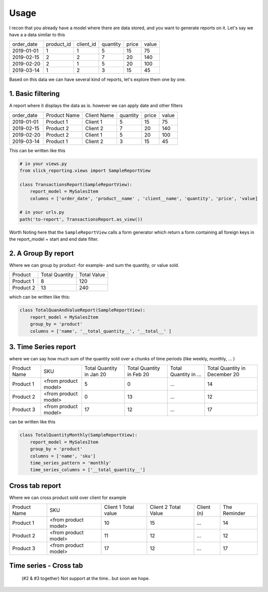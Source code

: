 Usage
=====


I recon that you already have a model where there are data stored, and you want to generate reports on it.
Let's say we have a a data similar to this

+------------+------------+-----------+----------+-------+-------+
| order_date | product_id | client_id | quantity | price | value |
+------------+------------+-----------+----------+-------+-------+
| 2019-01-01 | 1          | 1         | 5        | 15    | 75    |
+------------+------------+-----------+----------+-------+-------+
| 2019-02-15 | 2          | 2         | 7        | 20    | 140   |
+------------+------------+-----------+----------+-------+-------+
| 2019-02-20 | 2          | 1         | 5        | 20    | 100   |
+------------+------------+-----------+----------+-------+-------+
| 2019-03-14 | 1          | 2         | 3        | 15    | 45    |
+------------+------------+-----------+----------+-------+-------+

Based on this data we can have several kind of reports, let's explore them one by one.

1. Basic filtering
------------------

A report where it displays the data as is. however we can apply date and other filters

+------------+---------------+-------------+----------+-------+-------+
| order_date | Product Name  | Client Name | quantity | price | value |
+------------+---------------+-------------+----------+-------+-------+
| 2019-01-01 | Product 1     | Client 1    | 5        | 15    | 75    |
+------------+---------------+-------------+----------+-------+-------+
| 2019-02-15 | Product 2     | Client 2    | 7        | 20    | 140   |
+------------+---------------+-------------+----------+-------+-------+
| 2019-02-20 | Product 2     | Client 1    | 5        | 20    | 100   |
+------------+---------------+-------------+----------+-------+-------+
| 2019-03-14 | Product 1     | Client 2    | 3        | 15    | 45    |
+------------+---------------+-------------+----------+-------+-------+

This can be written like this

.. code-block:: python

    # in your views.py
    from slick_reporting.views import SampleReportView

    class TransactionsReport(SampleReportView):
        report_model = MySalesItem
        columns = ['order_date', 'product__name' , 'client__name', 'quantity', 'price', 'value]

    # in your urls.py
    path('to-report', TransactionsReport.as_view())

Worth Noting here that the ``SampleReportView`` calls a form generator which return a form containing
all foreign keys in the report_model + start and end date filter.

2. A Group By report
--------------------

Where we can group by product -for example- and sum the quantity, or value sold.

+-----------+----------------+-------------+
| Product   | Total Quantity | Total Value |
+-----------+----------------+-------------+
| Product 1 | 8              | 120         |
+-----------+----------------+-------------+
| Product 2 | 13             | 240         |
+-----------+----------------+-------------+

which can be written like this:

.. code-block:: python

        class TotalQuanAndValueReport(SampleReportView):
            report_model = MySalesItem
            group_by = 'product'
            columns = ['name', '__total_quantity__', '__total__' ]



3. Time Series report
------------------------

where we can say how much sum of the quantity sold over a chunks of time periods (like weekly, monthly, ... )

+--------------+----------------------+-----------------+----------------+-----------------------+-------------------------------+
| Product Name | SKU                  | Total Quantity  | Total Quantity | Total Quantity in ... | Total Quantity in December 20 |
|              |                      | in Jan 20       | in Feb 20      |                       |                               |
+--------------+----------------------+-----------------+----------------+-----------------------+-------------------------------+
| Product 1    | <from product model> | 5               | 0              | ...                   | 14                            |
+--------------+----------------------+-----------------+----------------+-----------------------+-------------------------------+
| Product 2    | <from product model> | 0               | 13             | ...                   | 12                            |
+--------------+----------------------+-----------------+----------------+-----------------------+-------------------------------+
| Product 3    | <from product model> | 17              | 12             | ...                   | 17                            |
+--------------+----------------------+-----------------+----------------+-----------------------+-------------------------------+

can be written like this

.. code-block:: python

        class TotalQuantityMonthly(SampleReportView):
            report_model = MySalesItem
            group_by = 'product'
            columns = ['name', 'sku']
            time_series_pattern = 'monthly'
            time_series_columns = ['__total_quantity__']


Cross tab report
----------------

Where we can cross product sold over client for example

+--------------+----------------------+-----------------+----------------+-----------------------+-------------------------------+
| Product Name | SKU                  | Client 1        | Client 2       | Client (n)            | The Reminder                  |
|              |                      | Total value     | Total Value    |                       |                               |
+--------------+----------------------+-----------------+----------------+-----------------------+-------------------------------+
| Product 1    | <from product model> | 10              | 15             | ...                   | 14                            |
+--------------+----------------------+-----------------+----------------+-----------------------+-------------------------------+
| Product 2    | <from product model> | 11              | 12             | ...                   | 12                            |
+--------------+----------------------+-----------------+----------------+-----------------------+-------------------------------+
| Product 3    | <from product model> | 17              | 12             | ...                   | 17                            |
+--------------+----------------------+-----------------+----------------+-----------------------+-------------------------------+



Time series - Cross tab
-----------------------
 (#2 & #3 together) Not support at the time.. but soon we hope.

